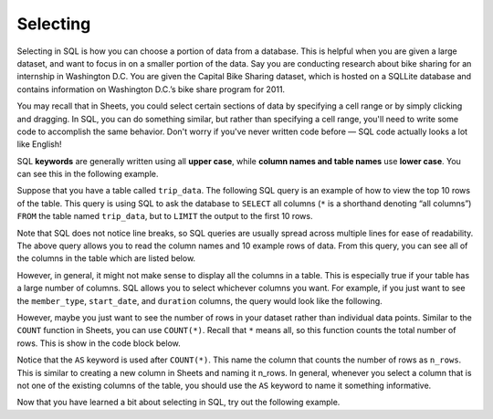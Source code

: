 .. Copyright (C)  Google, Runestone Interactive LLC
   This work is licensed under the Creative Commons Attribution-ShareAlike 4.0
   International License. To view a copy of this license, visit
   http://creativecommons.org/licenses/by-sa/4.0/.


Selecting
=========

Selecting in SQL is how you can choose a portion of data from a database. This
is helpful when you are given a large dataset, and want to focus in on a smaller
portion of the data. Say you are conducting research about bike sharing for an
internship in Washington D.C. You are given the Capital Bike Sharing dataset,
which is hosted on a SQLLite database and contains information on Washington
D.C.’s bike share program for 2011.

You may recall that in Sheets, you could select certain sections of data by
specifying a cell range or by simply clicking and dragging. In SQL, you can do
something similar, but rather than specifying a cell range, you'll need to write
some code to accomplish the same behavior. Don't worry if you've never written
code before — SQL code actually looks a lot like English!

SQL **keywords** are generally written using all **upper case**, while **column names
and table names** use **lower case**. You can see this in the following example.

Suppose that you have a table called ``trip_data``. The following SQL query is
an example of how to view the top 10 rows of the table. This query is using SQL
to ask the database to ``SELECT`` all columns (``*`` is a shorthand denoting
“all columns”) ``FROM`` the table named ``trip_data``, but to ``LIMIT`` the
output to the first 10 rows.

.. activecode:: bikeshare_select_top_10
  :language: sql
  :dburl: /_static/bikeshare.db

  SELECT
    *
  FROM
    trip_data
  LIMIT
    10

Note that SQL does not notice line breaks, so SQL queries are usually spread
across multiple lines for ease of readability. The above query allows you to
read the column names and 10 example rows of data. From this query, you can see
all of the columns in the table which are listed below.

.. image:: figures/bike_dataset_columns.png
   :align: center
   :scale: 50%
   :alt: Columns and descriptions from the bike share dataset.


However, in general, it might not make sense to display all the columns in a
table. This is especially true if your table has a large number of columns. SQL
allows you to select whichever columns you want. For example, if you just want
to see the ``member_type``, ``start_date``, and ``duration`` columns, the query
would look like the following.


.. activecode:: bikeshare_select_columns
   :language: sql
   :dburl: /runestone/books/published/ac1/_static/bikeshare.db

   SELECT
     member_type,
     start_date,
     duration
   FROM
     trip_data
   LIMIT
     10

However, maybe you just want to see the number of rows in your dataset rather
than individual data points. Similar to the ``COUNT`` function in Sheets,
you can use ``COUNT(*)``. Recall that ``*`` means all, so this function counts
the total number of rows. This is show in the code block below.


.. activecode:: bikeshare_count_star
   :language: sql
   :dburl: /runestone/books/published/ac1/_static/bikeshare.db

   SELECT
     COUNT(*) AS n_rows
   FROM
     trip_data

Notice that the ``AS`` keyword is used after ``COUNT(*)``. This name the column
that counts the number of rows as ``n_rows``. This is similar to creating a new
column in Sheets and naming it n_rows. In general, whenever you select a column
that is not one of the existing columns of the table, you should use the ``AS``
keyword to name it something informative.

Now that you have learned a bit about selecting in SQL, try out the following
example.

.. activecode:: bikeshare_select_start_and_end_stations
   :language: sql
   :dburl: /runestone/books/published/ac1/_static/bikeshare.db

   Write a query to select the start and end stations for all trips. (Hint:
   You will want to use the ``SELECT`` and ``FROM`` keywords).
   ~~~~

   ====
   assert 0,0 == 31104
   assert 0,1 == 31200
   assert 1,0 == 31230
   assert 1,1 == 31620
   assert 99,0 == 31224
   assert 99,1 == 31221
